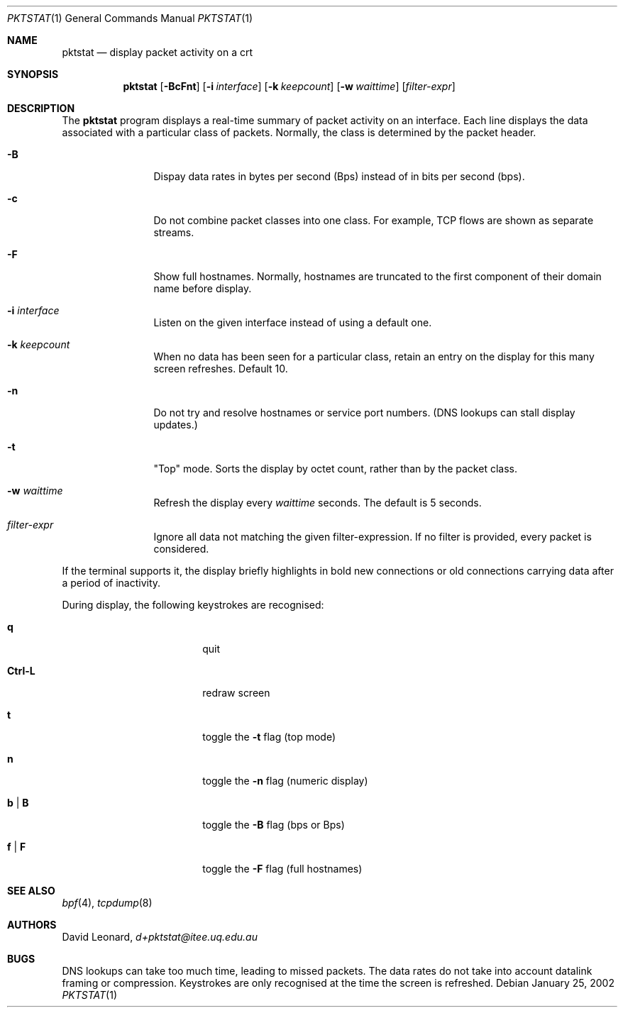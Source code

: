 .\"	$Id$
.Dd January 25, 2002
.Dt PKTSTAT 1
.Os
.Sh NAME
.Nm pktstat
.Nd display packet activity on a crt
.Sh SYNOPSIS
.\" For a program:  program [-abc] file ...
.Nm pktstat
.Op Fl BcFnt
.Op Fl i Ar interface
.Op Fl k Ar keepcount
.Op Fl w Ar waittime
.Op Ar filter-expr
.Sh DESCRIPTION
The
.Nm
program displays a real-time summary of packet activity on an interface.
Each line displays the data associated with a particular class of packets.
Normally, the class is determined by the packet header.
.Pp
.Bl -tag -width 12ex -offset indent
.It Fl B
Dispay data rates in bytes per second (Bps) instead of
in bits per second (bps).
.It Fl c
Do not combine packet classes into one class. For example, TCP flows
are shown as separate streams.
.It Fl F
Show full hostnames.
Normally, hostnames are truncated to the first component of their domain name
before display.
.It Fl i Ar interface
Listen on the given interface instead of using a default one.
.It Fl k Ar keepcount
When no data has been seen for a particular class, retain an entry
on the display for this many screen refreshes.
Default 10.
.It Fl n
Do not try and resolve hostnames or service port numbers.
(DNS lookups can stall display updates.)
.It Fl t
"Top" mode.
Sorts the display by octet count, rather than by
the packet class.
.It Fl w Ar waittime
Refresh the display every
.Ar waittime
seconds.
The default is 5 seconds.
.It Ar filter-expr
Ignore all data not matching the given filter-expression.
If no filter is provided, every packet is considered.
.El
.Pp
If the terminal supports it, the display briefly highlights in bold
new connections or old connections carrying data after a period
of inactivity.
.Pp
During display, the following keystrokes are recognised:
.Bl -tag -width Ic -offset indent
.It Ic q
quit
.It Ic Ctrl-L
redraw screen
.It Ic t
toggle the
.Fl t
flag (top mode)
.It Ic n
toggle the
.Fl n
flag (numeric display)
.It Ic b | B
toggle the
.Fl B
flag (bps or Bps)
.It Ic f | F
toggle the
.Fl F
flag (full hostnames)
.El
.\" The following requests should be uncommented and used where appropriate.
.\" .Sh EXAMPLES
.\" This next request is for sections 2 and 3 function return values only.
.\" .Sh RETURN VALUES
.\" The next request is for sections 2 and 3 error and signal handling only.
.\" .Sh ERRORS
.\" This next request is for section 4 only.
.\" .Sh DIAGNOSTICS
.\" This next request is for sections 1, 6, 7 & 8 only.
.\" .Sh ENVIRONMENT
.\" .Sh FILES
.Sh SEE ALSO
.Xr bpf 4 ,
.Xr tcpdump 8
.\" .Sh COMPATIBILITY
.\" .Sh STANDARDS
.Sh AUTHORS
David Leonard,
.Pa d+pktstat@itee.uq.edu.au
.\" .Sh HISTORY
.Sh BUGS
DNS lookups can take too much time, leading to missed packets.
The data rates do not take into account datalink framing or compression.
Keystrokes are only recognised at the time the screen is refreshed.
.\" .Sh CAVEATS
